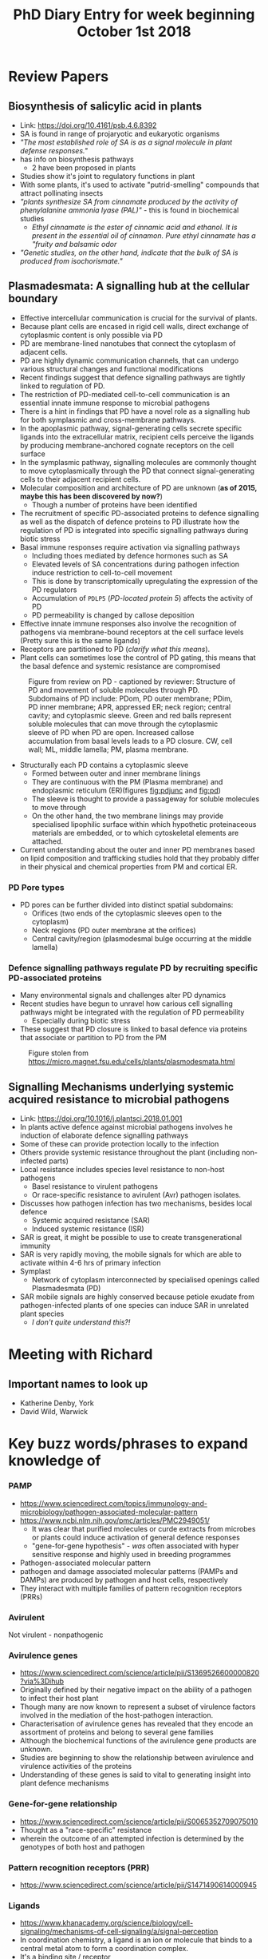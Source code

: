 #+TITLE: PhD Diary Entry for week beginning October 1st 2018
#+LaTeX_HEADER: \usepackage[margin=0.8in]{geometry}
#+LaTeX_HEADER: \usepackage{amssymb,amsmath}
#+LaTeX_HEADER: \usepackage{fancyhdr} %For headers and footers
#+LaTeX_HEADER: \pagestyle{fancy} %For headers and footers
#+LaTeX_HEADER: \fancyfoot[CE,CO]{}
#+LaTeX_HEADER: \fancyhead[LE,LO]{}
#+LaTeX_HEADER: \usepackage{lastpage} %For getting page x of y
#+LaTeX_HEADER: \usepackage{float} %Allows the figures to be positioned and formatted nicely
#+LaTeX_HEADER: \restylefloat{figure} %and this command
#+LaTeX_HEADER: \usepackage{hyperref}
#+LaTeX_HEADER: \hypersetup{urlcolor=blue}
#+LaTex_HEADER: \usepackage{titlesec}
#+LaTex_HEADER: \setcounter{secnumdepth}{4}
#+LaTeX_HEADER: \usepackage{minted}
#+LaTeX_HEADER: \setminted{frame=single,framesep=10pt}
#+LaTeX_HEADER: \rfoot{\thepage\ of \pageref{LastPage}}
#+LaTeX_HEADER: \usepackage[parfill]{parskip}
#+LaTex_HEADER: \hypersetup{colorlinks=true,linkcolor=black, citecolor=black}


* Review Papers

** Biosynthesis of salicylic acid in plants
- Link:  https://doi.org/10.4161/psb.4.6.8392
- SA is found in range of projaryotic and eukaryotic organisms
- /"The most established role of SA is as a signal molecule in plant defense responses."/
- has info on biosynthesis pathways
  - 2 have been proposed in plants
- Studies show it's joint to regulatory functions in plant
- With some plants, it's used to activate "putrid-smelling" compounds that attract pollinating insects
- /"plants synthesize SA from cinnamate produced by the activity of phenylalanine ammonia lyase (PAL)"/ - this is found in biochemical studies
  - /Ethyl cinnamate is the ester of cinnamic acid and ethanol. It is present in the essential oil of cinnamon. Pure ethyl cinnamate has a "fruity and balsamic odor/
- /"Genetic studies, on the other hand, indicate that the bulk of SA is produced from isochorismate."/

** Plasmadesmata: A signalling hub at the cellular boundary
- Effective intercellular communication is crucial for the survival of plants.
- Because plant cells are encased in rigid cell walls, direct exchange of cytoplasmic content is only possible via PD
- PD are membrane-lined nanotubes that connect the cytoplasm of adjacent cells.
- PD are highly dynamic communication channels, that can undergo various structural changes and functional modifications
- Recent findings suggest that defence signalling pathways are tightly linked to regulation of PD.
- The restriction of PD-mediated cell-to-cell communication is an essential innate immune response to microbial pathogens
- There is a hint in findings that PD have a novel role as a signalling hub for both symplasmic and cross-membrane pathways.
- In the apoplasmic pathway, signal-generating cells secrete specific ligands into the extracellular matrix, recipient cells perceive the ligands by producing membrane-anchored cognate receptors on the cell surface
- In the symplasmic pathway, signalling molecules are commonly thought to move cytoplasmically through the PD that connect signal-generating cells to their adjacent recipient cells.
- Molecular composition and architecture of PD are unknown (*as of 2015, maybe this has been discovered by now?*)
  - Though a number of proteins have been identified
- The recruitment of specific PD-associated proteins to defence signalling as well as the dispatch of defence proteins to PD illustrate how the regulation of PD is integrated into specific signalling pathways during biotic stress
- Basal immune responses require activation via signalling pathways
  - Including thoes mediated by defence hormones such as SA
  - Elevated levels of SA concentrations during pathogen infection induce restriction to cell-to-cell movement
  - This is done by transcriptomically upregulating the expression of the PD  regulators
  - Accumulation of =PDLP5= (/PD-located protein 5/) affects the activity of PD
  - PD permeability is changed by callose deposition
- Effective innate immune responses also involve the recognition of pathogens via membrane-bound receptors at the cell surface levels (Pretty sure this is the same ligands)
- Receptors are partitioned to PD (/clarify what this means/).
- Plant cells can sometimes lose the control of PD gating, this means that the basal defence and systemic resistance are compromised


#+CAPTION: Figure from review on PD - captioned by reviewer: Structure of PD and movement of soluble molecules through PD. Subdomains of PD include: PDom, PD outer membrane; PDim, PD inner membrane; APR, appressed ER; neck region; central cavity; and cytoplasmic sleeve. Green and red balls represent soluble molecules that can move through the cytoplasmic sleeve of PD when PD are open. Increased callose accumulation from basal levels leads to a PD closure. CW, cell wall; ML, middle lamella; PM, plasma membrane.
#+ATTR_LATEX: :width 10cm
#+NAME: fig:pd
[[./images/pd.png]]

- Structurally each PD contains a cytoplasmic sleeve
  - Formed between outer and inner membrane linings
  - They are continuous with the PM (Plasma membrane) and endoplasmic reticulum (ER)(figures [[fig:pdjunc]] and [[fig:pd]])
  - The sleeve is thought to provide a passageway for soluble molecules to move through
  - On the other hand, the two membrane linings may provide specialised lipophilic surface within which hypothetic proteinaceous materials are embedded, or to which cytoskeletal elements are attached.
- Current understanding about the outer and inner PD membranes based on lipid composition and trafficking studies hold that they probably differ in their physical and chemical properties from PM and cortical ER.

*** PD Pore types
- PD pores can be further divided into distinct spatial subdomains:
  - Orifices (two ends of the cytoplasmic sleeves open to the cytoplasm)
  - Neck regions (PD outer membrane at the orifices)
  - Central cavity/region (plasmodesmal bulge occurring at the middle lamella)


*** Defence signalling pathways regulate PD by recruiting specific PD-associated proteins
- Many environmental signals and challenges alter PD dynamics
- Recent studies have begun to unravel how carious cell signalling pathways might be integrated with the regulation of PD permeability
  - Especially during biotic stress
- These suggest that PD closure is linked to basal defence via proteins that associate or partition to PD from the PM


#+CAPTION: Figure stolen from https://micro.magnet.fsu.edu/cells/plants/plasmodesmata.html
#+ATTR_LATEX: :width 10cm
#+NAME: fig:pdjunc
[[./images/plasmodesmatafigure1.jpg]]



** Signalling Mechanisms underlying systemic acquired resistance to microbial pathogens
- Link: https://doi.org/10.1016/j.plantsci.2018.01.001
- In plants active defence against microbial pathogens involves he induction of elaborate defence signalling pathways
- Some of these can provide protection locally to the infection
- Others provide systemic resistance throughout the plant (including non-infected parts)
- Local resistance includes species level resistance to non-host pathogens
  - Basel resistance to virulent pathogens
  - Or race-specific resistance to avirulent (Avr) pathogen isolates.
- Discusses how pathogen infection has two mechanisms, besides local defence
  - Systemic acquired resistance (SAR)
  - Induced systemic resistance (ISR)
- SAR is great, it might be possible to use to create transgenerational immunity
- SAR is very rapidly moving, the mobile signals for which are able to activate within 4-6 hrs of primary infection
- Symplast
  - Network of cytoplasm interconnected by specialised openings called Plasmadesmata (PD)
- SAR mobile signals are highly conserved because petiole exudate from pathogen-infected plants of one species can induce SAR in unrelated plant species
  - /I don't quite understand this?!/


* Meeting with Richard

** Important names to look up
- Katherine Denby, York
- David Wild, Warwick

* Key buzz words/phrases to expand knowledge of

*** PAMP

- https://www.sciencedirect.com/topics/immunology-and-microbiology/pathogen-associated-molecular-pattern
- https://www.ncbi.nlm.nih.gov/pmc/articles/PMC2949051/
  - It was clear that purified molecules or curde extracts from microbes or plants could induce activation of general defence responses
  - "gene-for-gene hypothesis" - /was/ often associated with hyper sensitive response and highly used in breeding programmes
- Pathogen-associated molecular pattern
- pathogen and damage associated molecular patterns (PAMPs and DAMPs) are produced by pathogen and host cells, respectively
- They interact with multiple families of pattern recognition receptors (PRRs)


*** Avirulent
Not virulent - nonpathogenic

***  Avirulence genes
- https://www.sciencedirect.com/science/article/pii/S1369526600000820?via%3Dihub
- Originally defined by their negative impact on the ability of a pathogen to infect their host plant
- Though many are now known to represent a subset of virulence factors involved in the mediation of the host-pathogen interaction.
- Characterisation of avirulence genes has revealed that they encode an assortment of proteins and belong to several gene families
- Although the biochemical functions of the avirulence gene products are unknown.
- Studies are beginning to show the relationship between avirulence and virulence activities of the proteins
- Understanding of these genes is said to vital to generating insight into plant defence mechanisms

*** Gene-for-gene relationship
- https://www.sciencedirect.com/science/article/pii/S0065352709075010
- Thought as a "race-specific" resistance
- wherein the outcome of an attempted infection is determined by the genotypes of both host and pathogen

*** Pattern recognition receptors (PRR)
- https://www.sciencedirect.com/science/article/pii/S1471490614000945

*** Ligands
- https://www.khanacademy.org/science/biology/cell-signaling/mechanisms-of-cell-signaling/a/signal-perception
- In coordination chemistry, a ligand is an ion or molecule that binds to a central metal atom to form a coordination complex.
- It's a binding site / receptor
- They all come in matched pairs
- With a receptor recognising just one (or a few) specific ligands, and a ligand binding to just one (or a few) target receptors.
- Binding of ligands to a receptor changes its shape or activity.
- Binding allows it to transmit a signal or direclty produce a change inside of the cell

*** Gene regulatory network
- A GRN is a collection of molecular regulators
- They interact with each other and with other substances in the cell
- They govern the gene expression levels of mRNA and proteins.
- They play a central role in morphogensis
  - is the biological process that causes an organism to develop its shape.
  - Along with control of cell growth and cellular differentiation it is a fundamental aspects of developmental biology


*** Transcription
- Transcription is the first step of gene expression
- In which a particular segment of DNA is copied into RNA (particularlly mRNA)
- By the enzyme RNA polymerase
  - RNAP locally opens the double-stranded DNA (usually about four turns of the double helix)
  - This exposes the nucleotides so they can be used as a template in transcription
#+CAPTION: Transcription stages
#+ATTR_LATEX: :width 10cm
#+NAME: fig:Transcription
[[./images/transcription.png]]


*** Transcription factors

- A transcription factor (TF) (or sequence-specific DNA-binding factor) is a protein that controls the rate of transcription of genetic information from DNA to mRNA by binding to a specific DNA sequence

#+CAPTION: Transcription Factors (wikipedia sourced)
#+ATTR_LATEX: :width 10cm
#+NAME: fig:transfact
[[./images/transfactors.png]]
*** Phloem

- https://www.diffen.com/difference/Phloem_vs_Xylem

#+CAPTION:  Phloem diagram (stolen from Wikipedia)
#+ATTR_LATEX: :width 10cm
#+NAME: fig:phloem
[[./images/phloem.png]]

*** Apoplast /Symplast
- An apoplast is the space outside the plasma membrane within which material can diffuse freely.
- Symplast is the inner side of the plasma membrane in which water and low-molecular-weight solutes can freely diffuse. Symplast cells have more than one nucleus

#+CAPTION: Pathways diagram (stolen from Wikipedia)
#+ATTR_LATEX: :width 8cm
#+NAME: fig:phylo
[[./images/pathways.png]]

*** Signalling pathways
- https://www.khanacademy.org/science/biology/cell-signaling/mechanisms-of-cell-signaling/a/introduction-to-cell-signaling

#+CAPTION: Cell Signalling
#+ATTR_LATEX: :width 8cm
#+NAME: fig:cellsig
[[./images/cellsignalling.png]]

- Signalling revolves around a signalling molecule (ligand) binding to a receptor as per fig:[[fig:cellsig]].
- Intracellular receptors are receptor proteins found on the inside of the cell
  - Typically in the cytoplasm or nucleus
  - Usually small and hydrophobic since they must be able to cross the plasma membrane to reach their receptors
  - When a hormone enters a cell and binds to its receptor it causes the receptor to change shape allowing the receptor-hormone complex to enter the nucleus (if it wasn't already there)
  - It the ncan regulate gene activity.
  - Hormone binding exposes regions of the receptor that have DNA-binding activity
  - Meaning that they can attach to specific sequences of DNA


#+CAPTION: Receptors/Ligands
#+ATTR_LATEX: :width 8cm
#+NAME: fig:receptors
[[./images/receptors.png]]

- Cell surface receptors are membrane-anchored proteins that bind to ligands on the outside surface of the cell
  - In this type of signalling, the ligand does not need to cross the plasma-membrane
  - So, many kinds of molecules (including hydrophilic) may act as ligands
  - A typical cell-surface receptor has three different domains, or protein regions:
    - Extracellular
    - Hydrophobic
    - Intracellular
  - The size and structure of these domains can vary a lot depending on the type of receptor
  - the hydrophobic region may consist of multiple stretches of amino acids that criss-cross the membrane

#+CAPTION: This diagram shows a G protein-coupled receptor (GPCR) (stolen from Khanacademy)
#+ATTR_LATEX: :width 8cm
#+NAME: fig:Crisscross-region
[[./images/crisscross.png]]

*** Callose
- https://www.wikiwand.com/en/Callose
- Callose is a plant polysaccharide
- Is composed of glucose
- It's very important for the permeability of plasmodesmata in plants
- Plants' permeability is regulated by PDC
- The amount of callose that is built up at the plasmodesmatal neck determines the conductivity of the PD


* Random bits of Nomenclature

- =HR= Hypersensitive reaction
- =Hrp= HR and pathogenicity
- =NLS= nuclear localisation signals
- =R= Resistance


* Moved to next week!
*** TODO Transcriptome
*** TODO Kinase
*** TODO DNA Methalation
*** TODO DNA Aceltylation
*** TODO Pathways
*** TODO Induced systemic resistance (ISR)
*** TODO Systemic acquired resistance (SAR)

* Thoughts/Questions

- The understood pathogen-defence systems, they occur in /all/ plants or are there known exceptions and why?
- Salicylic acid, plants which respond to it positively how does their immune response get triggered?
- What's the difference in how PD work and other forms of transport, are they just larger?
  - ATP-binding cassette (ABC) transporters for example?
- Do some cells work as repeater towers for signals? Or is it a linear signalling amount throughout a chain. i.e. does a signal ever need to be made stronger when travelling
- When do PD appear in the Phylo, do algae have them? What did things do before they evolved?
  - Single celled algae obviously don't, though is there perhaps other methods used in older species?
